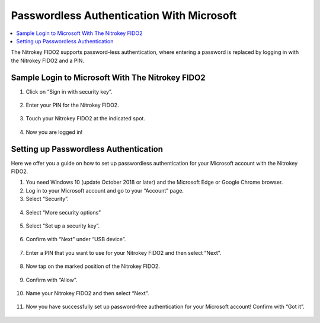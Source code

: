 Passwordless Authentication With Microsoft
==========================================

.. contents:: :local:

The Nitrokey FIDO2 supports password-less authentication, where entering a password is replaced by logging in with the Nitrokey FIDO2 and a PIN.

Sample Login to Microsoft With The Nitrokey FIDO2
-------------------------------------------------

1. Click on “Sign in with security key”.

.. figure:: ./images/passwordless-microsoft/1.png
   :alt: img0



2. Enter your PIN for the Nitrokey FIDO2.

.. figure:: ./images/passwordless-microsoft/2.png
   :alt: img1



3. Touch your Nitrokey FIDO2 at the indicated spot.

.. figure:: ./images/passwordless-microsoft/3.png
   :alt: img2



4. Now you are logged in!

Setting up Passwordless Authentication
--------------------------------------

Here we offer you a guide on how to set up passwordless authentication for your Microsoft account with the Nitrokey FIDO2.

1. You need Windows 10 (update October 2018 or later) and the Microsoft
   Edge or Google Chrome browser.

2. Log in to your Microsoft account and go to your “Account” page.

3. Select “Security”.

.. figure:: ./images/passwordless-microsoft/4.png
   :alt: img3



4. Select “More security options”

.. figure:: ./images/passwordless-microsoft/5.png
   :alt: img4



5. Select “Set up a security key”.

.. figure:: ./images/passwordless-microsoft/6.png
   :alt: img5



6. Confirm with “Next” under “USB device”.

.. figure:: ./images/passwordless-microsoft/7.png
   :alt: img6



7. Enter a PIN that you want to use for your Nitrokey FIDO2 and then
   select “Next”.

.. figure:: ./images/passwordless-microsoft/8.png
   :alt: img7



8. Now tap on the marked position of the Nitrokey FIDO2.

.. figure:: ./images/passwordless-microsoft/9.png
   :alt: img8



9. Confirm with “Allow”.

.. figure:: ./images/passwordless-microsoft/10.png
   :alt: img9



10. Name your Nitrokey FIDO2 and then select “Next”.

.. figure:: ./images/passwordless-microsoft/11.png
   :alt: img10



11. Now you have successfully set up password-free authentication for
    your Microsoft account! Confirm with “Got it”.

.. figure:: ./images/passwordless-microsoft/12.png
   :alt: img11


